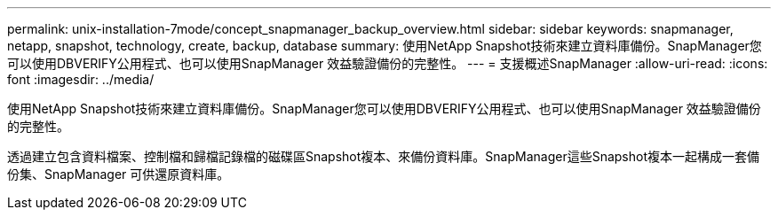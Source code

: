 ---
permalink: unix-installation-7mode/concept_snapmanager_backup_overview.html 
sidebar: sidebar 
keywords: snapmanager, netapp, snapshot, technology, create, backup, database 
summary: 使用NetApp Snapshot技術來建立資料庫備份。SnapManager您可以使用DBVERIFY公用程式、也可以使用SnapManager 效益驗證備份的完整性。 
---
= 支援概述SnapManager
:allow-uri-read: 
:icons: font
:imagesdir: ../media/


[role="lead"]
使用NetApp Snapshot技術來建立資料庫備份。SnapManager您可以使用DBVERIFY公用程式、也可以使用SnapManager 效益驗證備份的完整性。

透過建立包含資料檔案、控制檔和歸檔記錄檔的磁碟區Snapshot複本、來備份資料庫。SnapManager這些Snapshot複本一起構成一套備份集、SnapManager 可供還原資料庫。
